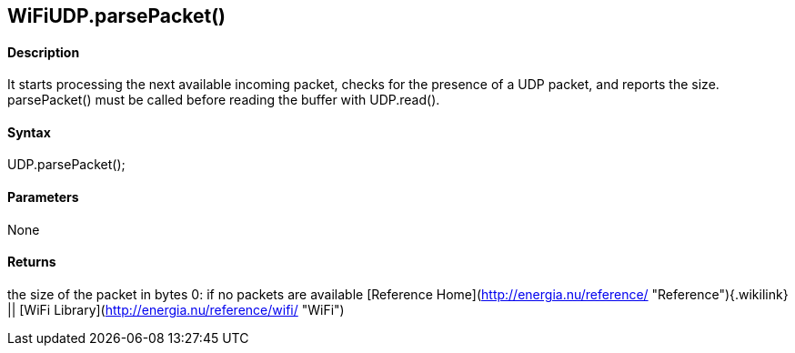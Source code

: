 WiFiUDP.parsePacket()
---------------------

#### Description

It starts processing the next available incoming packet, checks for the
presence of a UDP packet, and reports the size. parsePacket() must be
called before reading the buffer with UDP.read().

#### Syntax

UDP.parsePacket();

#### Parameters

None

#### Returns

the size of the packet in bytes 0: if no packets are available
[Reference Home](http://energia.nu/reference/ "Reference"){.wikilink} ||
[WiFi Library](http://energia.nu/reference/wifi/ "WiFi")
